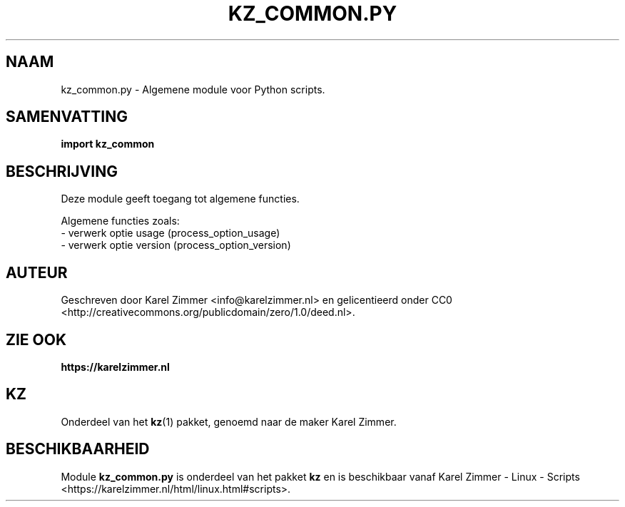.\"############################################################################
.\"# Man-pagina voor kz_common.py.
.\"#
.\"# Geschreven door Karel Zimmer <info@karelzimmer.nl> en gelicentieerd onder
.\"# CC0 <http://creativecommons.org/publicdomain/zero/1.0/deed.nl>.
.\"############################################################################
.\"
.TH KZ_COMMON.PY 1 "" "kz 365" "KZ Handleiding"
.\"
.\"
.SH NAAM
kz_common.py \- Algemene module voor Python scripts.
.\"
.\"
.SH SAMENVATTING
.B import kz_common
.\"
.\"
.SH BESCHRIJVING
Deze module geeft toegang tot algemene functies.
.sp
Algemene functies zoals:
.br
- verwerk optie usage (process_option_usage)
.br
- verwerk optie version (process_option_version)
.\"
.\"
.SH AUTEUR
Geschreven door Karel Zimmer <info@karelzimmer.nl> en gelicentieerd onder CC0
<http://creativecommons.org/publicdomain/zero/1.0/deed.nl>.
.\"
.\"
.SH ZIE OOK
\fBhttps://karelzimmer.nl\fR
.\"
.\"
.SH KZ
Onderdeel van het \fBkz\fR(1) pakket, genoemd naar de maker Karel Zimmer.
.\"
.\"
.SH BESCHIKBAARHEID
Module \fBkz_common.py\fR is onderdeel van het pakket \fBkz\fR en is
beschikbaar vanaf Karel Zimmer - Linux - Scripts
<https://karelzimmer.nl/html/linux.html#scripts>.
